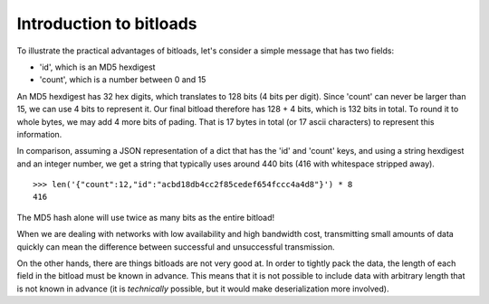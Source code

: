 Introduction to bitloads
========================

To illustrate the practical advantages of bitloads, let's consider a simple
message that has two fields:

- 'id', which is an MD5 hexdigest
- 'count', which is a number between 0 and 15

An MD5 hexdigest has 32 hex digits, which translates to 128 bits (4 bits per
digit). Since 'count' can never be larger than 15, we can use 4 bits to
represent it. Our final bitload therefore has 128 + 4 bits, which is 132 bits
in total. To round it to whole bytes, we may add 4 more bits of pading. 
That is 17 bytes in total (or 17 ascii characters) to represent this
information.

In comparison, assuming a JSON representation of a dict that has the 'id' and
'count' keys, and using a string hexdigest and an integer number, we get a
string that typically uses around 440 bits (416 with whitespace stripped
away). ::

    >>> len('{"count":12,"id":"acbd18db4cc2f85cedef654fccc4a4d8"}') * 8
    416

The MD5 hash alone will use twice as many bits as the entire bitload!

When we are dealing with networks with low availability and high bandwidth
cost, transmitting small amounts of data quickly can mean the difference
between successful and unsuccessful transmission.

On the other hands, there are things bitloads are not very good at. In order to
tightly pack the data, the length of each field in the bitload must be known in
advance. This means that it is not possible to include data with arbitrary
length that is not known in advance (it is *technically* possible, but it would
make deserialization more involved).
